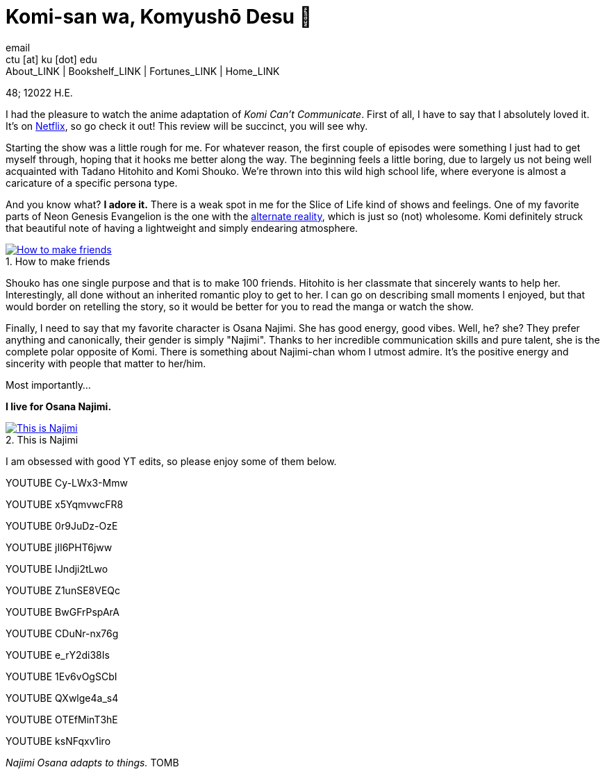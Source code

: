= Komi-san wa, Komyushō Desu 🥑
email <ctu [at] ku [dot] edu>
About_LINK | Bookshelf_LINK | Fortunes_LINK | Home_LINK
:toc: preamble
:toclevels: 4
:toc-title: Table of Adventures ⛵
:nofooter:
:experimental:
:figure-caption:
:figure-number:

48; 12022 H.E.

I had the pleasure to watch the anime adaptation of _Komi Can't
Communicate_. First of all, I have to say that I absolutely loved it.
It's on https://www.netflix.com/title/81228573[Netflix], so go check it
out! This review will be succinct, you will see why.

Starting the show was a little rough for me. For whatever reason, the
first couple of episodes were something I just had to get myself
through, hoping that it hooks me better along the way. The beginning
feels a little boring, due to largely us not being well acquainted with
Tadano Hitohito and Komi Shouko. We're thrown into this wild high school
life, where everyone is almost a caricature of a specific persona type.

And you know what? *I adore it.* There is a weak spot in me for the
Slice of Life kind of shows and feelings. One of my favorite parts of
Neon Genesis Evangelion is the one with the
https://youtu.be/Vk2g-2tC5qM[alternate reality], which is just so (not)
wholesome. Komi definitely struck that beautiful note of having a
lightweight and simply endearing atmosphere.

.How to make friends
image::board.png[How to make friends, link="board.png"]

Shouko has one single purpose and that is to make 100 friends. Hitohito
is her classmate that sincerely wants to help her. Interestingly, all
done without an inherited romantic ploy to get to her. I can go on
describing small moments I enjoyed, but that would border on retelling
the story, so it would be better for you to read the manga or watch the
show.

Finally, I need to say that my favorite character is Osana Najimi. She
has good energy, good vibes. Well, he? she? They prefer anything and
canonically, their gender is simply "Najimi". Thanks to her incredible
communication skills and pure talent, she is the complete polar opposite
of Komi. There is something about Najimi-chan whom I utmost admire. It's
the positive energy and sincerity with people that matter to her/him.

Most importantly…

*I live for Osana Najimi.*

.This is Najimi
image::osana.png[This is Najimi, link="osana.png"]

I am obsessed with good YT edits, so please enjoy some of them below.

YOUTUBE Cy-LWx3-Mmw

YOUTUBE x5YqmvwcFR8

YOUTUBE 0r9JuDz-OzE

YOUTUBE jIl6PHT6jww

YOUTUBE IJndji2tLwo

YOUTUBE Z1unSE8VEQc

YOUTUBE BwGFrPspArA

YOUTUBE CDuNr-nx76g

YOUTUBE e_rY2di38Is

YOUTUBE 1Ev6vOgSCbI

YOUTUBE QXwlge4a_s4

YOUTUBE OTEfMinT3hE

YOUTUBE ksNFqxv1iro

_Najimi Osana adapts to things._
TOMB
